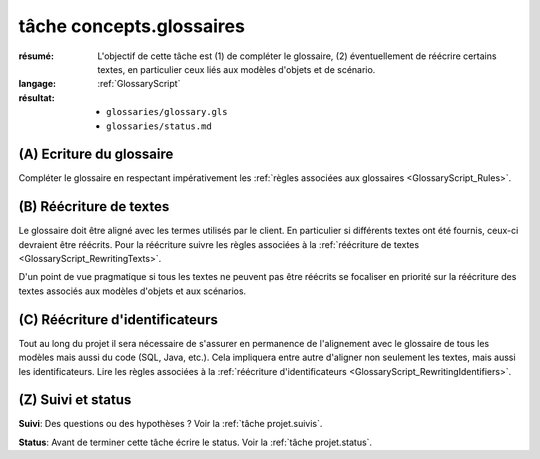 tâche concepts.glossaires
=========================

:résumé: L'objectif de cette tâche est (1) de compléter le glossaire,
    (2) éventuellement de réécrire certains textes, en particulier
    ceux liés aux modèles d'objets et de scénario.
:langage:  :ref:`GlossaryScript`
:résultat:
    * ``glossaries/glossary.gls``
    * ``glossaries/status.md``

(A) Ecriture du glossaire
-------------------------

Compléter le glossaire en respectant impérativement les
:ref:`règles associées aux glossaires <GlossaryScript_Rules>`.
    
(B) Réécriture de textes
------------------------

Le glossaire doit être aligné avec les termes utilisés par le client.
En particulier si différents textes ont été fournis, ceux-ci devraient
être réécrits.  Pour la réécriture suivre les  règles associées à la
:ref:`réécriture de textes <GlossaryScript_RewritingTexts>`.

D'un point de vue pragmatique si tous les textes ne peuvent pas être
réécrits se focaliser en priorité sur la réécriture des textes associés
aux modèles d'objets et aux scénarios.

(C) Réécriture d'identificateurs
--------------------------------

Tout au long du projet il sera nécessaire de s'assurer en permanence de 
l'alignement avec le glossaire de tous les modèles mais aussi 
du code (SQL, Java, etc.). Cela impliquera entre autre d'aligner non
seulement les textes, mais aussi les identificateurs.
Lire les règles associées à la :ref:`réécriture d'identificateurs <GlossaryScript_RewritingIdentifiers>`.

(Z) Suivi et status
-------------------

**Suivi**: Des questions ou des hypothèses ? Voir la
:ref:`tâche projet.suivis`.

**Status**: Avant de terminer cette tâche écrire le status. Voir la
:ref:`tâche projet.status`.